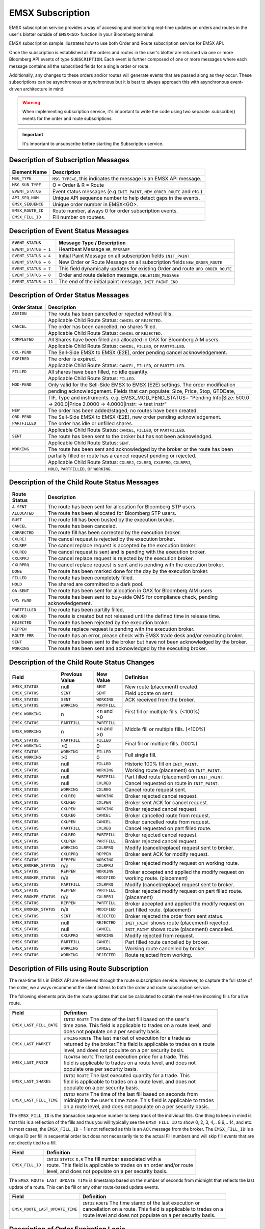 #################
EMSX Subscription
#################
EMSX subscription service provides a way of accessing and monitoring real-time updates on orders and routes in the user's blotter outside of ``EMSX<GO>`` function in your Bloomberg terminal.

EMSX subscription sample illustrates how to use both Order and Route subscription service for EMSX API.

Once the subscription is established all the orders and routes in the user's blotter are returned via one or more Bloomberg API events of type ``SUBSCRIPTION``. Each event is further composed of one or more messages where each message contains all the subscribed fields for a single order or route.

Additionally, any changes to these orders and/or routes will generate events that are passed along as they occur.  These subscriptions can be asynchronous or synchronous but it is best to always approach this with asynchronous event-driven architecture in mind.


.. warning::

    When implementing subscription service, it's important to write the code using two separate .subscribe() events for the order and route subscriptions.

.. important::

    It's important to unsubscribe before starting the Subscription service. 


Description of Subscription Messages
====================================


================== =========================================================================
Element Name        Description
================== =========================================================================
``MSG_TYPE``		``MSG_TYPE=E``, this indicates the message is an EMSX API message.	
------------------ -------------------------------------------------------------------------		
``MSG_SUB_TYPE``	O = Order & R = Route
------------------ -------------------------------------------------------------------------				
``EVENT_STATUS``    Event status messages (e.g ``INIT_PAINT``, ``NEW_ORDER_ROUTE`` and etc.)
------------------ -------------------------------------------------------------------------
``API_SEQ_NUM``		Unique API sequence number to help detect gaps in the events.		 
------------------ -------------------------------------------------------------------------
``EMSX_SEQUENCE``	Unique order number in EMSX<GO>. 					
------------------ -------------------------------------------------------------------------
``EMSX_ROUTE_ID`` 	Route number, always 0 for order subscription events.			
------------------ -------------------------------------------------------------------------
``EMSX_FILL_ID``	Fill number on routess.
================== =========================================================================


Description of Event Status Messages
========================================


===================== ===================================================================================
``EVENT_STATUS``   	   Message Type / Description          		  	
===================== ===================================================================================
``EVENT_STATUS = 1``   Heartbeat Message  ``HB_MESSAGE``
--------------------- -----------------------------------------------------------------------------------
``EVENT_STATUS = 4``   Initial Paint Message on all subscription fields ``INIT_PAINT`` 
--------------------- -----------------------------------------------------------------------------------
``EVENT_STATUS = 6``   New Order or Route Message  on all subscription fields ``NEW_ORDER_ROUTE``
--------------------- -----------------------------------------------------------------------------------
``EVENT_STATUS = 7``   This field dynamically updates for existing Order and route ``UPD_ORDER_ROUTE``	
--------------------- -----------------------------------------------------------------------------------
``EVENT_STATUS = 8``   Order and route deletion message, ``DELETION_MESSAGE`` 	
--------------------- -----------------------------------------------------------------------------------
``EVENT_STATUS = 11``  The end of the initial paint message, ``INIT_PAINT_END``
===================== ===================================================================================
	

Description of Order Status Messages
====================================


===================== ===================================================================================
Order Status    	   Description          		  	
===================== ===================================================================================
``ASSIGN``  		  The route has been cancelled or rejected without fills.							
--------------------- -----------------------------------------------------------------------------------
|					  Applicable Child Route Status: ``CANCEL`` or ``REJECTED``.						
--------------------- -----------------------------------------------------------------------------------
``CANCEL`` 			  The order has been cancelled, no shares filled.                                   
--------------------- -----------------------------------------------------------------------------------
|					  Applicable Child Route Status: ``CANCEL`` or ``REJECTED``.                        
--------------------- -----------------------------------------------------------------------------------
``COMPLETED``		  All Shares have been filled and allocated in OAX for Bloomberg AIM users.
--------------------- -----------------------------------------------------------------------------------
|					  Applicable Child Route Status: ``CANCEL``, ``FILLED``, or ``PARTFILLED``. 
--------------------- -----------------------------------------------------------------------------------
``CXL-PEND``		  The Sell-Side EMSX to EMSX (E2E), order pending cancel acknowledgement. 
--------------------- -----------------------------------------------------------------------------------
``EXPIRED``			  The order is expired.
--------------------- -----------------------------------------------------------------------------------
|					  Applicable Child Route Status: ``CANCEL``, ``FILLED``, or ``PARTFILLED``.
--------------------- -----------------------------------------------------------------------------------
``FILLED`` 			  All shares have been filled, no idle quantity.
--------------------- -----------------------------------------------------------------------------------
|					  Applicable Child Route Status: ``FILLED``.
--------------------- -----------------------------------------------------------------------------------
``MOD-PEND``		  Only valid for the Sell-Side EMSX to EMSX (E2E) settings.  The order modification 
--------------------- -----------------------------------------------------------------------------------
|                     pending acknowledgement. Fields that can populate: Size, Price, Stop,  GTDDate,
--------------------- -----------------------------------------------------------------------------------
|                     TIF, Type and instruments.  e.g. EMSX_MOD_PEND_STATUS= “Pending Info|Size: 500.0
--------------------- -----------------------------------------------------------------------------------
|                     -> 200.0|Price 2.0000 -> 4.0000|Instr: -> test instr”
--------------------- -----------------------------------------------------------------------------------
``NEW``				  The order has been added/staged; no routes have been created.
--------------------- -----------------------------------------------------------------------------------
``ORD-PEND``		  The Sell-Side EMSX to EMSX (E2E), new order pending acknowledgement. 
--------------------- -----------------------------------------------------------------------------------
``PARTFILLED``		  The order has idle or unfilled shares.
--------------------- -----------------------------------------------------------------------------------
|					  Applicable Child Route Status: ``CANCEL``, ``FILLED``, or ``PARTFILLED``.
--------------------- -----------------------------------------------------------------------------------
``SENT`` 			  The route has been sent to the broker but has not been acknowledged. 
--------------------- -----------------------------------------------------------------------------------
|					  Applicable Child Route Status: ``SENT``.
--------------------- -----------------------------------------------------------------------------------
``WORKING``			  The route has been sent and acknowledged by the broker or the route has been
--------------------- -----------------------------------------------------------------------------------
|					  partially filled or route has a cancel request pending or rejected. 
--------------------- -----------------------------------------------------------------------------------
|					  Applicable Child Route Status: ``CXLREJ``, ``CXLREQ``, ``CXLRPRQ``, ``CXLRPRJ``,  
|                     ``HOLD``, ``PARTFILLED``, or ``WORKING``.   										
===================== ===================================================================================

	
Description of the Child Route Status Messages
==============================================


===================== ======================================================================================
Route Status    	   Description          		  	
===================== ======================================================================================
``A-SENT``			  The route has been sent for allocation for Bloomberg STP users.
--------------------- --------------------------------------------------------------------------------------
``ALLOCATED`` 		  The route has been allocated for Bloomberg STP users.
--------------------- --------------------------------------------------------------------------------------
``BUST``			  The route fill has been busted by the execution broker.
--------------------- --------------------------------------------------------------------------------------
``CANCEL``  		  The route has been canceled.
--------------------- --------------------------------------------------------------------------------------
``CORRECTED`` 		  The route fill has been corrected by the execution broker.
--------------------- --------------------------------------------------------------------------------------
``CXLREJ`` 			  The cancel request is rejected by the execution broker. 
--------------------- --------------------------------------------------------------------------------------
``CXLREP``			  The cancel replace request is accepted by the execution broker.
--------------------- --------------------------------------------------------------------------------------
``CXLREQ`` 			  The cancel request is sent and is pending with the execution broker.
--------------------- --------------------------------------------------------------------------------------
``CXLRPRJ`` 		  The cancel replace request is rejected by the execution broker.
--------------------- --------------------------------------------------------------------------------------
``CXLRPRQ``			  The cancel replace request is sent and is pending with the execution broker.
--------------------- --------------------------------------------------------------------------------------
``DONE`` 			  The route has been marked done for the day by the execution broker. 
--------------------- --------------------------------------------------------------------------------------
``FILLED`` 			  The route has been completely filled.
--------------------- --------------------------------------------------------------------------------------
``HOLD`` 			  The shared are committed to a dark pool. 
--------------------- --------------------------------------------------------------------------------------
``OA-SENT`` 		  The route has been sent for allocation in OAX for Bloomberg AIM users
--------------------- --------------------------------------------------------------------------------------
``OMS PEND`` 		  The route has been sent to buy-side OMS for compliance check, pending acknowledgement.
--------------------- --------------------------------------------------------------------------------------
``PARTFILLED`` 		  The route has been partilly filled. 
--------------------- --------------------------------------------------------------------------------------
``QUEUED`` 			  The route is created but not released until the defined time in release time.
--------------------- --------------------------------------------------------------------------------------
``REJECTED`` 		  The route has been rejected by the execution broker.
--------------------- --------------------------------------------------------------------------------------
``REPPEN`` 			  The route replace request is pending with the execution broker.
--------------------- --------------------------------------------------------------------------------------
``ROUTE-ERR`` 		  The route has an error, please check with EMSX trade desk and/or executing broker. 
--------------------- --------------------------------------------------------------------------------------
``SENT`` 			  The route has been sent to the broker but have not been acknowledged by the broker.
--------------------- --------------------------------------------------------------------------------------
``WORKING`` 		  The route has been sent and acknowledged by the executing broker.
===================== ======================================================================================


Description of the Child Route Status Changes
=============================================


+----------------------+------------+------------+-------------------------------------------------+
|Field                 |Previous    |New Value   |Definition                                       |
|                      |Value       |            |                                                 |     
+======================+============+============+=================================================+
|``EMSX_STATUS``       |null        |``SENT``    |New route (placement) created.                   |
+----------------------+------------+------------+-------------------------------------------------+
|``EMSX_STATUS``       |``SENT``    |``SENT``    |Field update on sent.                            |
+----------------------+------------+------------+-------------------------------------------------+
|``EMSX_STATUS``       |``SENT``    |``WORKING`` |ACK received from the broker.                    |
+----------------------+------------+------------+-------------------------------------------------+
|``EMSX_STATUS``       |``WORKING`` |``PARTFILL``|First fill or multiple fills. (<100%)            |
+----------------------+------------+------------+                                                 |
|``EMSX_WORKING``      |n           |<n and >0   |                                                 |
+----------------------+------------+------------+-------------------------------------------------+
|``EMSX_STATUS``       |``PARTFILL``|``PARTFILL``|Middle fill or multiple fills. (<100%)           |
+----------------------+------------+------------+                                                 |
|``EMSX_WORKING``      |n           |<n and >0   |                                                 |
+----------------------+------------+------------+-------------------------------------------------+
|``EMSX_STATUS``       |``PARTFILL``|``FILLED``  |Final fill or multiple fills. (100%)             |
+----------------------+------------+------------+                                                 |
|``EMSX_WORKING``      |>0          |0           |                                                 |
+----------------------+------------+------------+-------------------------------------------------+
|``EMSX_STATUS``       |``WORKING`` |``FILLED``  |Full single fill.                                |
+----------------------+------------+------------+                                                 |
|``EMSX_WORKING``      |>0          |0           |                                                 |
+----------------------+------------+------------+-------------------------------------------------+
|``EMSX_STATUS``       |null        |``FILLED``  |Historic 100% fill on ``INIT_PAINT``.            |
+----------------------+------------+------------+-------------------------------------------------+
|``EMSX_STATUS``       |null        |``WORKING`` |Working route (placement) on ``INIT_PAINT``.     |
+----------------------+------------+------------+-------------------------------------------------+
|``EMSX_STATUS``       |null        |``PARTFILL``|Part filled route (placement) on ``INIT_PAINT``. |
+----------------------+------------+------------+-------------------------------------------------+
|``EMSX_STATUS``       |null        |``CXLREQ``  |Cancel requested on route in ``INIT_PAINT``.     |
+----------------------+------------+------------+-------------------------------------------------+
|``EMSX_STATUS``       |``WORKING`` |``CXLREQ``  |Cancel route request sent.                       |
+----------------------+------------+------------+-------------------------------------------------+
|``EMSX_STATUS``       |``CXLREQ``  |``WORKING`` |Broker rejected cancel request.                  |
+----------------------+------------+------------+-------------------------------------------------+
|``EMSX_STATUS``       |``CXLREQ``  |``CXLPEN``  |Broker sent ACK for cancel request.              |
+----------------------+------------+------------+-------------------------------------------------+
|``EMSX_STATUS``       |``CXLPEN``  |``WORKING`` |Broker rejected cancel request.                  |
+----------------------+------------+------------+-------------------------------------------------+
|``EMSX_STATUS``       |``CXLREQ``  |``CANCEL``  |Broker cancelled route from request.             |
+----------------------+------------+------------+-------------------------------------------------+
|``EMSX_STATUS``       |``CXLPEN``  |``CANCEL``  |Broker cancelled route from request.             |
+----------------------+------------+------------+-------------------------------------------------+
|``EMSX_STATUS``       |``PARTFILL``|``CXLREQ``  |Cancel requested on part filled route.           |
+----------------------+------------+------------+-------------------------------------------------+
|``EMSX_STATUS``       |``CXLREQ``  |``PARTFILL``|Broker rejected cancel request.                  |
+----------------------+------------+------------+-------------------------------------------------+
|``EMSX_STATUS``       |``CXLPEN``  |``PARTFILL``|Broker rejected cancel request.                  |
+----------------------+------------+------------+-------------------------------------------------+
|``EMSX_STATUS``       |``WORKING`` |``CXLRPRQ`` |Modify (cancel/replace) request sent to broker.  |
+----------------------+------------+------------+-------------------------------------------------+
|``EMSX_STATUS``       |``CXLRPRQ`` |``REPPEN``  |Broker sent ACK for modify request.              |
+----------------------+------------+------------+-------------------------------------------------+
|``EMSX_STATUS``       |``REPPEN``  |``WORKING`` |Broker rejected modify request on working route. |
+----------------------+------------+------------+                                                 |
|``EMSX_BROKER_STATUS``|n/a         |``CXLRPRJ`` |                                                 |
+----------------------+------------+------------+-------------------------------------------------+
|``EMSX_STATUS``       |``REPPEN``  |``WORKING`` |Broker accepted and applied the modify request   |
+----------------------+------------+------------+on working route. (placement)                    |
|``EMSX_BROKER_STATUS``|n/a         |``MODIFIED``|                                                 |
+----------------------+------------+------------+-------------------------------------------------+
|``EMSX_STATUS``       |``PARTFILL``|``CXLRPRQ`` |Modify (cancel/replace) request sent to broker.  |
+----------------------+------------+------------+-------------------------------------------------+
|``EMSX_STATUS``       |``REPPEN``  |``PARTFILL``|Broker rejected modify request on part filled    |
+----------------------+------------+------------+route. (placement)                               |
|``EMSX_BROKER_STATUS``|n/a         |``CXLRPRJ`` |                                                 |
+----------------------+------------+------------+-------------------------------------------------+
|``EMSX_STATUS``       |``REPPEN``  |``PARTFILL``|Broker accepted and applied the modify request   |
+----------------------+------------+------------+on part filled route. (placement)                |
|``EMSX_BROKER_STATUS``|n/a         |``MODIFIED``|                                                 |
+----------------------+------------+------------+-------------------------------------------------+
|``EMSX_STATUS``       |``SENT``    |``REJECTED``|Broker rejected the order from sent status.      |
+----------------------+------------+------------+-------------------------------------------------+
|``EMSX_STATUS``       |null        |``REJECTED``|``INIT_PAINT`` shows route (placement) rejected. |
+----------------------+------------+------------+-------------------------------------------------+
|``EMSX_STATUS``       |null        |``CANCEL``  |``INIT_PAINT`` shows route (placement) cancelled.|
+----------------------+------------+------------+-------------------------------------------------+
|``EMSX_STATUS``       |``CXLRPRQ`` |``WORKING`` |Modify rejected from request.                    |
+----------------------+------------+------------+-------------------------------------------------+
|``EMSX_STATUS``       |``PARTFILL``|``CANCEL``  |Part filled route cancelled by broker.           |
+----------------------+------------+------------+-------------------------------------------------+
|``EMSX_STATUS``       |``WORKING`` |``CANCEL``  |Working route cancelled by broker.               |
+----------------------+------------+------------+-------------------------------------------------+
|``EMSX_STATUS``       |``WORKING`` |``REJECTED``|Route rejected from working.                     |
+----------------------+------------+------------+-------------------------------------------------+

Description of Fills using Route Subscription
=============================================
The real-time fills in EMSX API are delivered through the route subscription service.  However, to capture the full state of the order, we always recommend the client listens to both the order and route subscription service.

The following elements provide the route updates that can be calculated to obtain the real-time incoming fills for a live route.


+-----------------------------+------------------------------------------------------------------------+
|Field                        |Definition                                                              |
+=============================+========================================================================+
|``EMSX_LAST_FILL_DATE``      |  | ``INT32`` ``ROUTE`` The date of the last fill based on the user's   |
|                             |  | time zone. This field is applicable to trades on a route level, and |
|                             |  | does not populate on a per security basis.                          | 
+-----------------------------+------------------------------------------------------------------------+
|``EMSX_LAST_MARKET``         |  | ``STRING`` ``ROUTE`` The last market of execution for a trade as    |
|                             |  | returned by the broker.This field is applicable to trades on a route|
|                             |  | level, and does not populate on a per security basis.               |
+-----------------------------+------------------------------------------------------------------------+
|``EMSX_LAST_PRICE``          |  | ``FLOAT64`` ``ROUTE`` The last execution price for a trade. This    |
|                             |  | field is applicable to trades on a route level, and does not        |
|                             |  | populate ona per security basis.                                    |
+-----------------------------+------------------------------------------------------------------------+
|``EMSX_LAST_SHARES``         |  | ``INT32`` ``ROUTE`` The last executed quantity for a trade. This    |
|                             |  | field is applicable to trades on a route level, and does not        |
|                             |  | populate on a per security basis.                                   |
+-----------------------------+------------------------------------------------------------------------+
|``EMSX_LAST_FILL_TIME``      |  | ``INT32`` ``ROUTE`` The time of the last fill based on seconds from |
|                             |  | midnight in the user's time zone. This field is applicable to trades|
|                             |  | on a route level, and does not populate on a per security basis.    | 
+-----------------------------+------------------------------------------------------------------------+


The ``EMSX_FILL_ID`` is the transaction sequence number to keep track of the individual fills. One thing to keep in mind is that this is a reflection of the fills and thus you will typically see the ``EMSX_FILL_ID`` to show 0, 2, 3, 4,.. 8,9,.. 14, and etc.  In most cases, the ``EMSX_FILL_ID`` = 1 is not reflected as this is an ``ACK`` message from the broker. The ``EMSX_FILL_ID`` is a unique ID per fill in sequential order but does not necessarily tie to the actual Fill numbers and will skip fill events that are not directly tied to a fill. 

+-----------------------------+------------------------------------------------------------------------+
|Field                        |Definition                                                              |
+=============================+========================================================================+
|``EMSX_FILL_ID``             |  | ``INT32`` ``STATIC`` ``O,R`` The fill number associated with a      |
|                             |  | route. This field is applicable to trades on an order and/or route  |
|                             |  | level, and does not populate on a per security basis.               | 
+-----------------------------+------------------------------------------------------------------------+

The ``EMSX_ROUTE_LAST_UPDATE_TIME`` is timestamp based on the number of seconds from midnight that reflects the last update of a route. This can be fill or any other route-based update events.

+-------------------------------+----------------------------------------------------------------------+
|Field                          |Definition                                                            |
+===============================+======================================================================+
|``EMSX_ROUTE_LAST_UPDATE_TIME``|  | ``INT32`` ``ROUTE`` The time stamp of the last execution or       |
|                               |  | cancellation on a route. This field is applicable to trades on a  |
|                               |  | route level and does not populate on a per security basis.        |
+-------------------------------+----------------------------------------------------------------------+



Description of Order Expiration Logic
=====================================
The parent orders in EMSX follow an expiration logic that first puts orders into view only mode before it gets removed from 
EMSX blotter.


.. note::

	TIF = Time in force
	
	h = hours

	GT covers both GTC and GTD.


====== ==== =========== ==================================================================
Asset  TIF   Event      Description
------ ---- ----------- ------------------------------------------------------------------
Equity Day  ``EXPIRED`` Exchange close + 8h
------ ---- ----------- ------------------------------------------------------------------
Equity Day  ``DELETED`` Exchange close + 8h  + 16h
------ ---- ----------- ------------------------------------------------------------------
Equity GT   ``EXPIRED`` On GTD date it's same as day order if there are no open routes
------ ---- ----------- ------------------------------------------------------------------
Equity GT   ``EXPIRED`` On GTD date if open routes, then redated to current GTD date + 24h	
------ ---- ----------- ------------------------------------------------------------------
Future Day  ``EXPIRED`` Earlier of Exchange close + 4h  or start of the next session
------ ---- ----------- ------------------------------------------------------------------
Future Day  ``DELETED`` Earlier of Exchange close + 4h or start of the next session + 20h
------ ---- ----------- ------------------------------------------------------------------
Future GT   ``EXPIRED`` On GTD date it's same as day order if there are no open routes
------ ---- ----------- ------------------------------------------------------------------
Future GT   ``EXPIRED`` On GTD date if open routes, then redated to current GTD date + 24h
------ ---- ----------- ------------------------------------------------------------------
Option Day  ``EXPIRED`` Exchange close + 4h
------ ---- ----------- ------------------------------------------------------------------
Option Day  ``DELETED`` Exchange close + 4h + 20h
------ ---- ----------- ------------------------------------------------------------------
Option GT   ``EXPIRED`` On GTD date it's same as day order if there are no open routes.
------ ---- ----------- ------------------------------------------------------------------
Option GT   ``EXPIRED`` On GTD date if open routes, then redated to current GTD date + 24h
====== ==== =========== ==================================================================


Description of Route Expiration Logic
=====================================
All equities routes in EMSX will expire 8 hours after the exchange midnight. All futures and options routes in EMSX will 
expire 24 hours after exchange close time.


Full code sample:-

========================== ======================== =========================
`EMSX Subscriptions cpp`_  `EMSX Subscriptions cs`_ `EMSX Subscription vba`_	
-------------------------- ------------------------ -------------------------
`EMSX Subscriptions java`_ `EMSX Subscriptions py`_ `EMSX Subscriptions py2`_ 
========================== ======================== =========================

.. _EMSX Subscriptions cpp: https://github.com/tkim/emsx_api_repository/blob/master/EMSXFullSet_C%2B%2B/EMSXSubscriptions.cpp

.. _EMSX Subscriptions cs: https://github.com/tkim/emsx_api_repository/blob/master/EMSXFullSet_C%23/EMSXSubscriptions.cs

.. _EMSX Subscriptions java: https://github.com/tkim/emsx_api_repository/blob/master/EMSXFullSet_Java/EMSXSubscriptions.java

.. _EMSX Subscriptions py: https://github.com/tkim/emsx_api_repository/blob/master/EMSXFullSet_Python/EMSXSubscriptions.py

.. _EMSX Subscriptions py2: https://github.com/tkim/emsx_api_repository/blob/master/EMSXFullSet_Python/py2_EMSXSubscriptions.py

.. _EMSX Subscription vba: https://github.com/tkim/emsx_api_repository/blob/master/EMSXFullSet_VBA/EMSXSubscriptions.cls


.. hint:: 

	Please right click on the top code sample link to open in a new tab.


Specify service name and host/port :-


.. code-block:: python


	# EMSXSubscriptions.py

	import blpapi
	import sys


	ORDER_ROUTE_FIELDS              = blpapi.Name("OrderRouteFields")

	SLOW_CONSUMER_WARNING           = blpapi.Name("SlowConsumerWarning")
	SLOW_CONSUMER_WARNING_CLEARED   = blpapi.Name("SlowConsumerWarningCleared")

	SESSION_STARTED                 = blpapi.Name("SessionStarted")
	SESSION_TERMINATED              = blpapi.Name("SessionTerminated")
	SESSION_STARTUP_FAILURE         = blpapi.Name("SessionStartupFailure")
	SESSION_CONNECTION_UP           = blpapi.Name("SessionConnectionUp")
	SESSION_CONNECTION_DOWN         = blpapi.Name("SessionConnectionDown")

	SERVICE_OPENED                  = blpapi.Name("ServiceOpened")
	SERVICE_OPEN_FAILURE            = blpapi.Name("ServiceOpenFailure")

	SUBSCRIPTION_FAILURE            = blpapi.Name("SubscriptionFailure")
	SUBSCRIPTION_STARTED            = blpapi.Name("SubscriptionStarted")
	SUBSCRIPTION_TERMINATED         = blpapi.Name("SubscriptionTerminated")

	EXCEPTIONS = blpapi.Name("exceptions")
	FIELD_ID = blpapi.Name("fieldId")
	REASON = blpapi.Name("reason")
	CATEGORY = blpapi.Name("category")
	DESCRIPTION = blpapi.Name("description")

	d_service="//blp/emapisvc_beta"
	d_host="localhost"
	d_port=8194
	orderSubscriptionID=blpapi.CorrelationId(98)
	routeSubscriptionID=blpapi.CorrelationId(99)

Process admin events:-

.. code-block:: python

	    def processAdminEvent(self,event):
	        print "Processing ADMIN event"

	        for msg in event:
	            
	            if msg.messageType() == SLOW_CONSUMER_WARNING:
	                print "Warning: Entered Slow Consumer status"
	            elif msg.messageType() ==  SLOW_CONSUMER_WARNING_CLEARED:
	                print "Slow consumer status cleared"

	    def processSessionStatusEvent(self,event,session):
	        print "Processing SESSION_STATUS event"

	        for msg in event:
	            
	            if msg.messageType() == SESSION_STARTED:
	                print "Session started..."
	                session.openServiceAsync(d_service)
	                
	            elif msg.messageType() == SESSION_STARTUP_FAILURE:
	                print >> sys.stderr, "Error: Session startup failed"
	                
	            elif msg.messageType() == SESSION_TERMINATED:
	                print >> sys.stderr, "Error: Session has been terminated"
	                
	            elif msg.messageType() == SESSION_CONNECTION_UP:
	                print "Session connection is up"
	                
	            elif msg.messageType() == SESSION_CONNECTION_DOWN:
	                print >> sys.stderr, "Error: Session connection is down"
	                	                
	    def processServiceStatusEvent(self,event,session):
	        print "Processing SERVICE_STATUS event"
	        
	        for msg in event:
	            
	            if msg.messageType() == SERVICE_OPENED:
	                print "Service opened..."
	                self.createOrderSubscription(session)
	                
	            elif msg.messageType() == SERVICE_OPEN_FAILURE:
	                print >> sys.stderr, "Error: Service failed to open"        
	                	                
	    def processSubscriptionStatusEvent(self, event, session):
	        print "Processing SUBSCRIPTION_STATUS event"


Start Subscription:-


.. code-block:: python


	        for msg in event:
	            
	            if msg.messageType() == SUBSCRIPTION_STARTED:
	                
	                print "OrderSubID: %s\tRouteSubID: %s" % (orderSubscriptionID.value(), routeSubscriptionID.value())

	                if msg.correlationIds()[0].value() == orderSubscriptionID.value():
	                    print "Order subscription started successfully"
	                    self.createRouteSubscription(session)
	                    
	                elif msg.correlationIds()[0].value() == routeSubscriptionID.value():
	                    print "Route subscription started successfully"
	                    
	            elif msg.messageType() == SUBSCRIPTION_FAILURE:
	                print >> sys.stderr, "Error: Subscription failed"
	                print >> sys.stderr, "MESSAGE: %s" % (msg)
	                    
	                reason = msg.getElement("reason");
	                errorcode = reason.getElementAsInteger("errorCode")
	                description = reason.getElementAsString("description")
	            
	                print >> sys.stdout, "Error: (%d) %s" % (errorcode, description)                
	                
	            elif msg.messageType() == SUBSCRIPTION_TERMINATED:
	                print >> sys.stderr, "Error: Subscription terminated"
	                print >> sys.stderr, "MESSAGE: %s" % (msg)


Pick and choose the elements and create order subscription:-


.. code-block:: python

  
	    def createOrderSubscription(self, session):
	        
	        print "Create Order subscription"
	        
	        orderTopic = d_service + "/order?fields="
	        orderTopic = orderTopic + "API_SEQ_NUM,"
	        orderTopic = orderTopic + "EMSX_ACCOUNT,"
	        orderTopic = orderTopic + "EMSX_AMOUNT,"
	        orderTopic = orderTopic + "EMSX_ASSET_CLASS,"
	        orderTopic = orderTopic + "EMSX_ASSIGNED_TRADER,"
	        orderTopic = orderTopic + "EMSX_AVG_PRICE,"
	        orderTopic = orderTopic + "EMSX_BASKET_NAME,"
	        orderTopic = orderTopic + "EMSX_BASKET_NUM,"
	        orderTopic = orderTopic + "EMSX_BROKER,"
	        orderTopic = orderTopic + "EMSX_BROKER_COMM,"
	        orderTopic = orderTopic + "EMSX_BSE_AVG_PRICE,"
	        orderTopic = orderTopic + "EMSX_BSE_FILLED,"
	        orderTopic = orderTopic + "EMSX_CFD_FLAG,"
	        orderTopic = orderTopic + "EMSX_COMM_DIFF_FLAG,"
	        orderTopic = orderTopic + "EMSX_COMM_RATE,"
	        orderTopic = orderTopic + "EMSX_CURRENCY_PAIR,"
	        orderTopic = orderTopic + "EMSX_DATE,"
	        orderTopic = orderTopic + "EMSX_DAY_AVG_PRICE,"
	        

	        subscriptions = blpapi.SubscriptionList()
	        
	        subscriptions.add(topic=orderTopic,correlationId=orderSubscriptionID)

	        session.subscribe(subscriptions)
	                       

Pick and choose the elements and create route subscription:-


.. code-block:: python


	    def createRouteSubscription(self, session):
	        
	        print "Create Route subscription"
	        
	        routeTopic = d_service + "/route?fields="
	        routeTopic = routeTopic + "API_SEQ_NUM,"
	        routeTopic = routeTopic + "EMSX_AMOUNT,"
	        routeTopic = routeTopic + "EMSX_AVG_PRICE,"
	        routeTopic = routeTopic + "EMSX_BROKER,"
	        routeTopic = routeTopic + "EMSX_BROKER_COMM,"
	        routeTopic = routeTopic + "EMSX_BSE_AVG_PRICE,"
	        routeTopic = routeTopic + "EMSX_BSE_FILLED,"
	        routeTopic = routeTopic + "EMSX_CLEARING_ACCOUNT,"
	        routeTopic = routeTopic + "EMSX_CLEARING_FIRM,"

	        

	        subscriptions = blpapi.SubscriptionList()
	        
	        subscriptions.add(topic=routeTopic,correlationId=routeSubscriptionID)

	        session.subscribe(subscriptions)


Output:-

.. code-block:: none

	C:\Users\_scripts>py -3 EMSXSubscriptions_beta.py
	Bloomberg - EMSX API Example - EMSXSubscriptions
	Connecting to localhost:8194
	Press ENTER to quit
	Processing SESSION_STATUS event
	Session connection is up
	Processing SESSION_STATUS event
	Session started...
	Processing SERVICE_STATUS event
	Service opened...
	Create Order subscription
	Processing SUBSCRIPTION_STATUS event
	Order subscription started successfully
	Create Route subscription

	ORDER MESSAGE: CorrelationID(98)   Status(4)
	MESSAGE: OrderRouteFields = {
		MSG_TYPE = "E"
		MSG_SUB_TYPE = "O"
		EMSX_SEQUENCE = 4747927
		EMSX_ROUTE_ID = 0
		EMSX_FILL_ID = 0
		API_SEQ_NUM = 1
		EVENT_STATUS = 4
		EMSX_ACCOUNT = ""
		EMSX_AMOUNT = 6000
		EMSX_ASSET_CLASS = "Equity"
		EMSX_ASSIGNED_TRADER = ""
		EMSX_AVG_PRICE = 161.330000
		EMSX_BASKET_NAME = ""
		EMSX_BASKET_NUM = 0
		EMSX_BLOCK_ID = ""
		EMSX_BROKER = ""
		EMSX_BROKER_COMM = 0.000000
		EMSX_BSE_AVG_PRICE = 0.000000
		EMSX_BSE_FILLED = 0
		EMSX_BUYSIDE_LEI = ""
		EMSX_CFD_FLAG = "N"
		EMSX_CLIENT_IDENTIFICATION = ""
		EMSX_COMM_RATE = 0.000000
		EMSX_CURRENCY_PAIR = ""
		EMSX_DATE = 20200113
		EMSX_DAY_AVG_PRICE = 161.330000
		EMSX_DAY_FILL = 360
		EMSX_DIR_BROKER_FLAG = "N"
		EMSX_EXCHANGE = "US"
		EMSX_EXCHANGE_DESTINATION = "ANY"
		EMSX_EXEC_INSTRUCTION = ""
		EMSX_FILLED = 360
		EMSX_GPI = ""
		EMSX_GTD_DATE = 0
		EMSX_HAND_INSTRUCTION = "ANY"
		EMSX_IDLE_AMOUNT = 5580
		EMSX_INVESTOR_ID = "InvID"
		EMSX_ISIN = "US5949181045"
		EMSX_LIMIT_PRICE = 0.000000
		EMSX_MIFID_II_INSTRUCTION = ""
		EMSX_NOTES = ""
		EMSX_NSE_AVG_PRICE = 0.000000
		EMSX_NSE_FILLED = 0
		EMSX_ORD_REF_ID = ""
		EMSX_ORDER_AS_OF_DATE = 20200113
		EMSX_ORDER_AS_OF_TIME_MICROSEC = 49794.000000
		EMSX_ORDER_TYPE = "MKT"
		EMSX_PERCENT_REMAIN = 94.000000
		EMSX_PM_UUID = 6767714
		EMSX_PORT_MGR = "TKIM94"
		EMSX_PORT_NAME = ""
		EMSX_PORT_NUM = 9999
		EMSX_POSITION = ""
		EMSX_PRINCIPAL = 58078.800000
		EMSX_PRODUCT = "Equity"
		EMSX_QUEUED_DATE = 0
		EMSX_QUEUED_TIME = 0
		EMSX_QUEUED_TIME_MICROSEC = 0.000000
		EMSX_REASON_CODE = ""
		EMSX_REASON_DESC = ""
		EMSX_REMAIN_BALANCE = 5640.000000
		EMSX_ROUTE_PRICE = 0.000000
		EMSX_SEC_NAME = "MICROSOFT CORP"
		EMSX_SEDOL = "2588173 "
		EMSX_SETTLE_AMOUNT = 0.000000
		EMSX_SETTLE_DATE = 0
		EMSX_SI = "N"
		EMSX_SIDE = "BUY"
		EMSX_START_AMOUNT = 1100
		EMSX_STATUS = "WORKING"
		EMSX_STEP_OUT_BROKER = ""
		EMSX_STOP_PRICE = 0.000000
		EMSX_STRATEGY_END_TIME = 0
		EMSX_STRATEGY_PART_RATE1 = 0.000000
		EMSX_STRATEGY_PART_RATE2 = 0.000000
		EMSX_STRATEGY_STYLE = ""
		EMSX_STRATEGY_TYPE = ""
		EMSX_TICKER = "MSFT US Equity"
		EMSX_TIF = "DAY"
		EMSX_TIME_STAMP = 49794
		EMSX_TIME_STAMP_MICROSEC = 49794.341000
		EMSX_TRAD_UUID = 6767714
		EMSX_TRADE_DESK = ""
		EMSX_TRADER = "TKIM94"
		EMSX_TRADER_NOTES = ""
		EMSX_TS_ORDNUM = -4747927
		EMSX_TYPE = "MKT"
		EMSX_UNDERLYING_TICKER = "Loading"
		EMSX_USER_COMM_AMOUNT = 0.000000
		EMSX_USER_COMM_RATE = 0.000000
		EMSX_USER_FEES = 0.000000
		EMSX_USER_NET_MONEY = 58078.800000
		EMSX_WORK_PRICE = 0.000000
		EMSX_WORKING = 60
		EMSX_YELLOW_KEY = "Equity"
		EMSX_STRATEGY_START_TIME = 0
		EMSX_CUSTOM_NOTE1 = ""
		EMSX_CUSTOM_NOTE2 = ""
		EMSX_CUSTOM_NOTE3 = ""
		EMSX_CUSTOM_NOTE4 = ""
		EMSX_CUSTOM_NOTE5 = ""
		EMSX_MOD_PEND_STATUS = ""
	}

	API_SEQ_NUM: 1
	EMSX_ACCOUNT:
	EMSX_AMOUNT: 6000
	EMSX_ASSET_CLASS: Equity
	EMSX_ASSIGNED_TRADER:
	EMSX_AVG_PRICE: 161
	EMSX_BASKET_NAME:
	EMSX_BASKET_NUM: 0
	EMSX_BLOCK_ID:
	EMSX_BROKER:
	EMSX_BROKER_COMM: 0
	EMSX_BSE_AVG_PRICE: 0
	EMSX_BSE_FILLED: 0
	EMSX_BUYSIDE_LEI:
	EMSX_CFD_FLAG: N
	EMSX_CLIENT_IDENTIFICATION:
	EMSX_COMM_DIFF_FLAG:
	EMSX_COMM_RATE: 0
	EMSX_CUSTOM_NOTE1:
	EMSX_CUSTOM_NOTE2:
	EMSX_CUSTOM_NOTE3:
	EMSX_CUSTOM_NOTE4:
	EMSX_CUSTOM_NOTE5:
	EMSX_CURRENCY_PAIR:
	EMSX_DATE: 20200113
	EMSX_DAY_AVG_PRICE: 161
	EMSX_DAY_FILL: 360
	EMSX_DIR_BROKER_FLAG: N
	EMSX_EXCHANGE: US
	EMSX_EXCHANGE_DESTINATION: ANY
	EMSX_EXEC_INSTRUCTION:
	EMSX_FILL_ID: 0
	EMSX_FILLED: 360
	EMSX_GPI:
	EMSX_GTD_DATE: 0
	EMSX_HAND_INSTRUCTION: ANY
	EMSX_IDLE_AMOUNT: 5580
	EMSX_INVESTOR_ID: InvID
	EMSX_ISIN: US5949181045
	EMSX_LIMIT_PRICE: 0.00000000
	EMSX_MIFID_II_INSTRUCTION:
	EMSX_MOD_PEND_STATUS:
	EMSX_NOTES:
	EMSX_NSE_AVG_PRICE: 0
	EMSX_NSE_FILLED: 0
	EMSX_ORD_REF_ID:
	EMSX_ORDER_AS_OF_DATE: 20200113
	EMSX_ORDER_AS_OF_TIME_MICROSEC: 49794.00000000
	EMSX_ORDER_TYPE: MKT
	EMSX_ORIGINATE_TRADER:
	EMSX_ORIGINATE_TRADER_FIRM:
	EMSX_PERCENT_REMAIN: 94
	EMSX_PM_UUID: 6767714
	EMSX_PORT_MGR: TKIM94
	EMSX_PORT_NAME:
	EMSX_PORT_NUM: 9999
	EMSX_POSITION:
	EMSX_PRINCIPAL: 58078
	EMSX_PRODUCT: Equity
	EMSX_QUEUED_DATE: 0
	EMSX_QUEUED_TIME: 0
	EMSX_QUEUED_TIME_MICROSEC: 0.00000000
	EMSX_REASON_CODE:
	EMSX_REASON_DESC:
	EMSX_REMAIN_BALANCE: 5640
	EMSX_ROUTE_ID: 0
	EMSX_ROUTE_PRICE: 0
	EMSX_SEC_NAME: MICROSOFT CORP
	EMSX_SEDOL: 2588173
	EMSX_SEQUENCE: 4747927
	EMSX_SETTLE_AMOUNT: 0
	EMSX_SETTLE_DATE: 0
	EMSX_SI: N
	EMSX_SIDE: BUY
	EMSX_START_AMOUNT: 1100
	EMSX_STATUS: WORKING
	EMSX_STEP_OUT_BROKER:
	EMSX_STOP_PRICE: 0
	EMSX_STRATEGY_END_TIME: 0
	EMSX_STRATEGY_PART_RATE1: 0
	EMSX_STRATEGY_PART_RATE2: 0
	EMSX_STRATEGY_STYLE:
	EMSX_STRATEGY_TYPE:
	EMSX_TICKER: MSFT US Equity
	EMSX_TIF: DAY
	EMSX_TIME_STAMP: 49794
	EMSX_TIME_STAMP_MICROSEC: 49794.34100000
	EMSX_TRAD_UUID: 6767714
	EMSX_TRADE_DESK:
	EMSX_TRADER: TKIM94
	EMSX_TRADER_NOTES:
	EMSX_TS_ORDNUM: -4747927
	EMSX_TYPE: MKT
	EMSX_UNDERLYING_TICKER: Loading
	EMSX_USER_COMM_AMOUNT: 0
	EMSX_USER_COMM_RATE: 0
	EMSX_USER_FEES: 0
	EMSX_USER_NET_MONEY: 58078
	EMSX_WORK_PRICE: 0
	EMSX_WORKING: 60
	EMSX_YELLOW_KEY: Equity
	Processing SUBSCRIPTION_STATUS event
	Route subscription started successfully

	ORDER MESSAGE: CorrelationID(98)   Status(4)
	MESSAGE: OrderRouteFields = {
		MSG_TYPE = "E"
		MSG_SUB_TYPE = "O"
		EMSX_SEQUENCE = 4747928
		EMSX_ROUTE_ID = 0
		EMSX_FILL_ID = 0
		API_SEQ_NUM = 2
		EVENT_STATUS = 4
		EMSX_ACCOUNT = ""
		EMSX_AMOUNT = 1100
		EMSX_ASSET_CLASS = "Equity"
		EMSX_ASSIGNED_TRADER = ""
		EMSX_AVG_PRICE = 161.330000
		EMSX_BASKET_NAME = ""
		EMSX_BASKET_NUM = 0
		EMSX_BLOCK_ID = ""
		EMSX_BROKER = ""
		EMSX_BROKER_COMM = 0.000000
		EMSX_BSE_AVG_PRICE = 0.000000
		EMSX_BSE_FILLED = 0
		EMSX_BUYSIDE_LEI = ""
		EMSX_CFD_FLAG = "N"
		EMSX_CLIENT_IDENTIFICATION = ""
		EMSX_COMM_RATE = 0.000000
		EMSX_CURRENCY_PAIR = ""
		EMSX_DATE = 20200113
		EMSX_DAY_AVG_PRICE = 161.330000
		EMSX_DAY_FILL = 198
		EMSX_DIR_BROKER_FLAG = "N"
		EMSX_EXCHANGE = "US"
		EMSX_EXCHANGE_DESTINATION = "ANY"
		EMSX_EXEC_INSTRUCTION = ""
		EMSX_FILLED = 198
		EMSX_GPI = ""
		EMSX_GTD_DATE = 0
		EMSX_HAND_INSTRUCTION = "ANY"
		EMSX_IDLE_AMOUNT = 600
		EMSX_INVESTOR_ID = ""
		EMSX_ISIN = "US5949181045"
		EMSX_LIMIT_PRICE = 0.000000
		EMSX_MIFID_II_INSTRUCTION = ""
		EMSX_NOTES = ""
		EMSX_NSE_AVG_PRICE = 0.000000
		EMSX_NSE_FILLED = 0
		EMSX_ORD_REF_ID = ""
		EMSX_ORDER_AS_OF_DATE = 20200113
		EMSX_ORDER_AS_OF_TIME_MICROSEC = 49797.000000
		EMSX_ORDER_TYPE = "MKT"
		EMSX_PERCENT_REMAIN = 82.000000
		EMSX_PM_UUID = 6767714
		EMSX_PORT_MGR = "TKIM94"
		EMSX_PORT_NAME = ""
		EMSX_PORT_NUM = 9999
		EMSX_POSITION = ""
		EMSX_PRINCIPAL = 31943.340000
		EMSX_PRODUCT = "Equity"
		EMSX_QUEUED_DATE = 0
		EMSX_QUEUED_TIME = 0
		EMSX_QUEUED_TIME_MICROSEC = 0.000000
		EMSX_REASON_CODE = ""
		EMSX_REASON_DESC = ""
		EMSX_REMAIN_BALANCE = 902.000000
		EMSX_ROUTE_PRICE = 0.000000
		EMSX_SEC_NAME = "MICROSOFT CORP"
		EMSX_SEDOL = "2588173 "
		EMSX_SETTLE_AMOUNT = 0.000000
		EMSX_SETTLE_DATE = 0
		EMSX_SI = "N"
		EMSX_SIDE = "BUY"
		EMSX_START_AMOUNT = 1100
		EMSX_STATUS = "WORKING"
		EMSX_STEP_OUT_BROKER = ""
		EMSX_STOP_PRICE = 0.000000
		EMSX_STRATEGY_END_TIME = 0
		EMSX_STRATEGY_PART_RATE1 = 0.000000
		EMSX_STRATEGY_PART_RATE2 = 0.000000
		EMSX_STRATEGY_STYLE = ""
		EMSX_STRATEGY_TYPE = ""
		EMSX_TICKER = "MSFT US Equity"
		EMSX_TIF = "DAY"
		EMSX_TIME_STAMP = 49797
		EMSX_TIME_STAMP_MICROSEC = 49797.410000
		EMSX_TRAD_UUID = 6767714
		EMSX_TRADE_DESK = ""
		EMSX_TRADER = "TKIM94"
		EMSX_TRADER_NOTES = ""
		EMSX_TS_ORDNUM = -4747928
		EMSX_TYPE = "MKT"
		EMSX_UNDERLYING_TICKER = "Loading"
		EMSX_USER_COMM_AMOUNT = 0.000000
		EMSX_USER_COMM_RATE = 0.000000
		EMSX_USER_FEES = 0.000000
		EMSX_USER_NET_MONEY = 31943.340000
		EMSX_WORK_PRICE = 0.000000
		EMSX_WORKING = 302
		EMSX_YELLOW_KEY = "Equity"
		EMSX_STRATEGY_START_TIME = 0
		EMSX_CUSTOM_NOTE1 = ""
		EMSX_CUSTOM_NOTE2 = ""
		EMSX_CUSTOM_NOTE3 = ""
		EMSX_CUSTOM_NOTE4 = ""
		EMSX_CUSTOM_NOTE5 = ""
		EMSX_MOD_PEND_STATUS = ""
	}

	API_SEQ_NUM: 2
	EMSX_ACCOUNT:
	EMSX_AMOUNT: 1100
	EMSX_ASSET_CLASS: Equity
	EMSX_ASSIGNED_TRADER:
	EMSX_AVG_PRICE: 161
	EMSX_BASKET_NAME:
	EMSX_BASKET_NUM: 0
	EMSX_BLOCK_ID:
	EMSX_BROKER:
	EMSX_BROKER_COMM: 0
	EMSX_BSE_AVG_PRICE: 0
	EMSX_BSE_FILLED: 0
	EMSX_BUYSIDE_LEI:
	EMSX_CFD_FLAG: N
	EMSX_CLIENT_IDENTIFICATION:
	EMSX_COMM_DIFF_FLAG:
	EMSX_COMM_RATE: 0
	EMSX_CUSTOM_NOTE1:
	EMSX_CUSTOM_NOTE2:
	EMSX_CUSTOM_NOTE3:
	EMSX_CUSTOM_NOTE4:
	EMSX_CUSTOM_NOTE5:
	EMSX_CURRENCY_PAIR:
	EMSX_DATE: 20200113
	EMSX_DAY_AVG_PRICE: 161
	EMSX_DAY_FILL: 198
	EMSX_DIR_BROKER_FLAG: N
	EMSX_EXCHANGE: US
	EMSX_EXCHANGE_DESTINATION: ANY
	EMSX_EXEC_INSTRUCTION:
	EMSX_FILL_ID: 0
	EMSX_FILLED: 198
	EMSX_GPI:
	EMSX_GTD_DATE: 0
	EMSX_HAND_INSTRUCTION: ANY
	EMSX_IDLE_AMOUNT: 600
	EMSX_INVESTOR_ID:
	EMSX_ISIN: US5949181045
	EMSX_LIMIT_PRICE: 0.00000000
	EMSX_MIFID_II_INSTRUCTION:
	EMSX_MOD_PEND_STATUS:
	EMSX_NOTES:
	EMSX_NSE_AVG_PRICE: 0
	EMSX_NSE_FILLED: 0
	EMSX_ORD_REF_ID:
	EMSX_ORDER_AS_OF_DATE: 20200113
	EMSX_ORDER_AS_OF_TIME_MICROSEC: 49797.00000000
	EMSX_ORDER_TYPE: MKT
	EMSX_ORIGINATE_TRADER:
	EMSX_ORIGINATE_TRADER_FIRM:
	EMSX_PERCENT_REMAIN: 82
	EMSX_PM_UUID: 6767714
	EMSX_PORT_MGR: TKIM94
	EMSX_PORT_NAME:
	EMSX_PORT_NUM: 9999
	EMSX_POSITION:
	EMSX_PRINCIPAL: 31943
	EMSX_PRODUCT: Equity
	EMSX_QUEUED_DATE: 0
	EMSX_QUEUED_TIME: 0
	EMSX_QUEUED_TIME_MICROSEC: 0.00000000
	EMSX_REASON_CODE:
	EMSX_REASON_DESC:
	EMSX_REMAIN_BALANCE: 902
	EMSX_ROUTE_ID: 0
	EMSX_ROUTE_PRICE: 0
	EMSX_SEC_NAME: MICROSOFT CORP
	EMSX_SEDOL: 2588173
	EMSX_SEQUENCE: 4747928
	EMSX_SETTLE_AMOUNT: 0
	EMSX_SETTLE_DATE: 0
	EMSX_SI: N
	EMSX_SIDE: BUY
	EMSX_START_AMOUNT: 1100
	EMSX_STATUS: WORKING
	EMSX_STEP_OUT_BROKER:
	EMSX_STOP_PRICE: 0
	EMSX_STRATEGY_END_TIME: 0
	EMSX_STRATEGY_PART_RATE1: 0
	EMSX_STRATEGY_PART_RATE2: 0
	EMSX_STRATEGY_STYLE:
	EMSX_STRATEGY_TYPE:
	EMSX_TICKER: MSFT US Equity
	EMSX_TIF: DAY
	EMSX_TIME_STAMP: 49797
	EMSX_TIME_STAMP_MICROSEC: 49797.41000000
	EMSX_TRAD_UUID: 6767714
	EMSX_TRADE_DESK:
	EMSX_TRADER: TKIM94
	EMSX_TRADER_NOTES:
	EMSX_TS_ORDNUM: -4747928
	EMSX_TYPE: MKT
	EMSX_UNDERLYING_TICKER: Loading
	EMSX_USER_COMM_AMOUNT: 0
	EMSX_USER_COMM_RATE: 0
	EMSX_USER_FEES: 0
	EMSX_USER_NET_MONEY: 31943
	EMSX_WORK_PRICE: 0
	EMSX_WORKING: 302
	EMSX_YELLOW_KEY: Equity
	Order - End of initial paint

	ROUTE MESSAGE: CorrelationID(99)   Status(4)
	MESSAGE: OrderRouteFields = {
		MSG_TYPE = "E"
		MSG_SUB_TYPE = "R"
		EMSX_SEQUENCE = 4747928
		EMSX_ROUTE_ID = 1
		EMSX_FILL_ID = 13
		API_SEQ_NUM = 1
		EVENT_STATUS = 4
		EMSX_AMOUNT = 500
		EMSX_AVG_PRICE = 161.330000
		EMSX_BROKER = "BB"
		EMSX_BROKER_COMM = 0.000000
		EMSX_BSE_AVG_PRICE = 0.000000
		EMSX_BSE_FILLED = 0
		EMSX_BUYSIDE_LEI = ""
		EMSX_CLIENT_IDENTIFICATION = ""
		EMSX_COMM_RATE = 0.000000
		EMSX_CURRENCY_PAIR = ""
		EMSX_DAY_AVG_PRICE = 161.330000
		EMSX_DAY_FILL = 198
		EMSX_EXCHANGE_DESTINATION = "ANY"
		EMSX_EXEC_INSTRUCTION = ""
		EMSX_FILLED = 198
		EMSX_GPI = ""
		EMSX_GTD_DATE = 0
		EMSX_HAND_INSTRUCTION = "ANY"
		EMSX_LIMIT_PRICE = 0.000000
		EMSX_MIFID_II_INSTRUCTION = ""
		EMSX_NOTES = ""
		EMSX_NSE_AVG_PRICE = 0.000000
		EMSX_NSE_FILLED = 0
		EMSX_ORDER_TYPE = "MKT"
		EMSX_PERCENT_REMAIN = 60.400000
		EMSX_PRINCIPAL = 31943.340000
		EMSX_QUEUED_DATE = 0
		EMSX_QUEUED_TIME = 0
		EMSX_QUEUED_TIME_MICROSEC = 0.000000
		EMSX_REASON_CODE = ""
		EMSX_REASON_DESC = ""
		EMSX_REMAIN_BALANCE = 302.000000
		EMSX_ROUTE_PRICE = 162.835000
		EMSX_SETTLE_AMOUNT = 0.000000
		EMSX_SETTLE_DATE = 20200115
		EMSX_STATUS = "REPPEN"
		EMSX_STOP_PRICE = 0.000000
		EMSX_STRATEGY_END_TIME = 0
		EMSX_STRATEGY_PART_RATE1 = 0.000000
		EMSX_STRATEGY_PART_RATE2 = 0.000000
		EMSX_STRATEGY_STYLE = ""
		EMSX_STRATEGY_TYPE = ""
		EMSX_TIF = "DAY"
		EMSX_TIME_STAMP = 49904
		EMSX_TIME_STAMP_MICROSEC = 49904.123000
		EMSX_TYPE = "MKT"
		EMSX_USER_COMM_AMOUNT = 0.000000
		EMSX_USER_COMM_RATE = 0.000000
		EMSX_USER_FEES = 0.000000
		EMSX_USER_NET_MONEY = 31943.340000
		EMSX_WORKING = 302
		EMSX_APA_MIC = ""
		EMSX_BROKER_LEI = ""
		EMSX_BROKER_SI = ""
		EMSX_BROKER_STATUS = ""
		EMSX_CLEARING_ACCOUNT = ""
		EMSX_CLEARING_FIRM = ""
		EMSX_CUSTOM_ACCOUNT = ""
		EMSX_EXECUTE_BROKER = ""
		EMSX_IS_MANUAL_ROUTE = 0
		EMSX_LAST_CAPACITY = ""
		EMSX_LAST_FILL_DATE = 20200113
		EMSX_LAST_FILL_TIME = 50074
		EMSX_LAST_FILL_TIME_MICROSEC = 50074.215000
		EMSX_LAST_MARKET = ""
		EMSX_LAST_PRICE = 0.000000
		EMSX_LAST_SHARES = 0
		EMSX_LEG_FILL_DATE_ADDED = 0
		EMSX_LEG_FILL_PRICE = 0.000000
		EMSX_LEG_FILL_SEQ_NO = 0
		EMSX_LEG_FILL_SHARES = 0.000000
		EMSX_LEG_FILL_SIDE = ""
		EMSX_LEG_FILL_TICKER = ""
		EMSX_MISC_FEES = 0.000000
		EMSX_ML_ID = ""
		EMSX_ML_LEG_QUANTITY = 500
		EMSX_ML_NUM_LEGS = 0
		EMSX_ML_PERCENT_FILLED = 39.600000
		EMSX_ML_RATIO = 0.000000
		EMSX_ML_REMAIN_BALANCE = -198.000000
		EMSX_ML_STRATEGY = ""
		EMSX_ML_TOTAL_QUANTITY = 0
		EMSX_OTC_FLAG = ""
		EMSX_P_A = ""
		EMSX_ROUTE_AS_OF_DATE = 20200113
		EMSX_ROUTE_AS_OF_TIME_MICROSEC = 49904.123000
		EMSX_ROUTE_CREATE_DATE = 20200113
		EMSX_ROUTE_CREATE_TIME = 49904
		EMSX_ROUTE_CREATE_TIME_MICROSEC = 49904.123000
		EMSX_ROUTE_LAST_UPDATE_TIME = 50083
		EMSX_ROUTE_LAST_UPDATE_TIME_MICROSEC = 50083.276000
		EMSX_ROUTE_REF_ID = "MyRouteRef2"
		EMSX_STRATEGY_START_TIME = 0
		EMSX_TRADE_REPORTING_INDICATOR = ""
		EMSX_TRANSACTION_REPORTING_MIC = ""
		EMSX_URGENCY_LEVEL = 0
		EMSX_WAIVER_FLAG = ""
	}

	API_SEQ_NUM: 1
	EMSX_AMOUNT: 500
	EMSX_APA_MIC:
	EMSX_AVG_PRICE: 161
	EMSX_BROKER: BB
	EMSX_BROKER_COMM: 0
	EMSX_BROKER_LEI:
	EMSX_BROKER_SI:
	EMSX_BROKER_STATUS:
	EMSX_BSE_AVG_PRICE: 0
	EMSX_BSE_FILLED: 0
	EMSX_BUYSIDE_LEI:
	EMSX_CLEARING_ACCOUNT:
	EMSX_CLEARING_FIRM:
	EMSX_CLIENT_IDENTIFICATION:
	EMSX_COMM_DIFF_FLAG:
	EMSX_COMM_RATE: 0
	EMSX_CURRENCY_PAIR:
	EMSX_CUSTOM_ACCOUNT:
	EMSX_DAY_AVG_PRICE: 161
	EMSX_DAY_FILL: 198
	EMSX_EXCHANGE_DESTINATION: ANY
	EMSX_EXEC_INSTRUCTION:
	EMSX_EXECUTE_BROKER:
	EMSX_FILL_ID: 13
	EMSX_FILLED: 198
	EMSX_GPI:
	EMSX_GTD_DATE: 0
	EMSX_HAND_INSTRUCTION: ANY
	EMSX_IS_MANUAL_ROUTE: 0
	EMSX_LAST_CAPACITY:
	EMSX_LAST_FILL_DATE: 20200113
	EMSX_LAST_FILL_TIME: 50074
	EMSX_LAST_FILL_TIME_MICROSEC: 50074.21500000
	EMSX_LAST_MARKET:
	EMSX_LAST_PRICE: 0
	EMSX_LAST_SHARES: 0
	EMSX_LEG_FILL_DATE_ADDED: 0
	EMSX_LEG_FILL_PRICE: 0.00000000
	EMSX_LEG_FILL_SEQ_NO: 0
	EMSX_LEG_FILL_SHARES: 0.00000000
	EMSX_LEG_FILL_SIDE:
	EMSX_LEG_FILL_TICKER:
	EMSX_LEG_FILL_TIME_ADDED: 0
	EMSX_LIMIT_PRICE: 0.00000000
	EMSX_MIFID_II_INSTRUCTION:
	EMSX_MISC_FEES: 0
	EMSX_ML_ID:
	EMSX_ML_LEG_QUANTITY: 500
	EMSX_ML_NUM_LEGS: 0
	EMSX_ML_PERCENT_FILLED: 39
	EMSX_ML_RATIO: 0
	EMSX_ML_REMAIN_BALANCE: -198
	EMSX_ML_STRATEGY:
	EMSX_ML_TOTAL_QUANTITY: 0
	EMSX_NOTES:
	EMSX_NSE_AVG_PRICE: 0
	EMSX_NSE_FILLED: 0
	EMSX_ORDER_TYPE: MKT
	EMSX_OTC_FLAG:
	EMSX_P_A:
	EMSX_PERCENT_REMAIN: 60
	EMSX_PRINCIPAL: 31943
	EMSX_QUEUED_DATE: 0
	EMSX_QUEUED_TIME: 0
	EMSX_QUEUED_TIME_MICROSEC: 0.00000000
	EMSX_REASON_CODE:
	EMSX_REASON_DESC:
	EMSX_REMAIN_BALANCE: 302
	EMSX_ROUTE_AS_OF_DATE: 20200113
	EMSX_ROUTE_AS_OF_TIME_MICROSEC: 49904.12300000
	EMSX_ROUTE_CREATE_DATE: 20200113
	EMSX_ROUTE_CREATE_TIME: 49904
	EMSX_ROUTE_CREATE_TIME_MICROSEC: 49904.12300000
	EMSX_ROUTE_ID: 1
	EMSX_ROUTE_LAST_UPDATE_TIME: 50083
	EMSX_ROUTE_LAST_UPDATE_TIME_MICROSEC: 50083.27600000
	EMSX_ROUTE_PRICE: 162
	EMSX_ROUTE_REF_ID: MyRouteRef2
	EMSX_SEQUENCE: 4747928
	EMSX_SETTLE_AMOUNT: 0
	EMSX_SETTLE_DATE: 20200115
	EMSX_STATUS: REPPEN
	EMSX_STOP_PRICE: 0
	EMSX_STRATEGY_END_TIME: 0
	EMSX_STRATEGY_PART_RATE1: 0
	EMSX_STRATEGY_PART_RATE2: 0
	EMSX_STRATEGY_START_TIME: 0
	EMSX_STRATEGY_STYLE:
	EMSX_STRATEGY_TYPE:
	EMSX_TIF: DAY
	EMSX_TIME_STAMP: 49904
	EMSX_TIME_STAMP_MICROSEC: 49904.12300000
	EMSX_TRADE_REPORTING_INDICATOR:
	EMSX_TRANSACTION_REPORTING_MIC:
	EMSX_TYPE: MKT
	EMSX_URGENCY_LEVEL: 0
	EMSX_USER_COMM_AMOUNT: 0
	EMSX_USER_COMM_RATE: 0
	EMSX_USER_FEES: 0
	EMSX_USER_NET_MONEY: 31943
	EMSX_WAIVER_FLAG:
	EMSX_WORKING: 302
	EMSX_ROUTE_AS_OF_DATE: 20200113

	ROUTE MESSAGE: CorrelationID(99)   Status(4)
	MESSAGE: OrderRouteFields = {
		MSG_TYPE = "E"
		MSG_SUB_TYPE = "R"
		EMSX_SEQUENCE = 4747927
		EMSX_ROUTE_ID = 2
		EMSX_FILL_ID = 9
		API_SEQ_NUM = 2
		EVENT_STATUS = 4
		EMSX_AMOUNT = 200
		EMSX_AVG_PRICE = 161.330000
		EMSX_BROKER = "BB"
		EMSX_BROKER_COMM = 0.000000
		EMSX_BSE_AVG_PRICE = 0.000000
		EMSX_BSE_FILLED = 0
		EMSX_BUYSIDE_LEI = ""
		EMSX_CLIENT_IDENTIFICATION = ""
		EMSX_COMM_RATE = 0.000000
		EMSX_CURRENCY_PAIR = ""
		EMSX_DAY_AVG_PRICE = 161.330000
		EMSX_DAY_FILL = 140
		EMSX_EXCHANGE_DESTINATION = "ANY"
		EMSX_EXEC_INSTRUCTION = "Work"
		EMSX_FILLED = 140
		EMSX_GPI = ""
		EMSX_GTD_DATE = 0
		EMSX_HAND_INSTRUCTION = "ANY"
		EMSX_LIMIT_PRICE = 0.000000
		EMSX_MIFID_II_INSTRUCTION = ""
		EMSX_NOTES = "Some notes"
		EMSX_NSE_AVG_PRICE = 0.000000
		EMSX_NSE_FILLED = 0
		EMSX_ORDER_TYPE = "MKT"
		EMSX_PERCENT_REMAIN = 30.000000
		EMSX_PRINCIPAL = 22586.200000
		EMSX_QUEUED_DATE = 0
		EMSX_QUEUED_TIME = 0
		EMSX_QUEUED_TIME_MICROSEC = 0.000000
		EMSX_REASON_CODE = ""
		EMSX_REASON_DESC = ""
		EMSX_REMAIN_BALANCE = 60.000000
		EMSX_ROUTE_PRICE = 162.785000
		EMSX_SETTLE_AMOUNT = 0.000000
		EMSX_SETTLE_DATE = 20200115
		EMSX_STATUS = "PARTFILL"
		EMSX_STOP_PRICE = 0.000000
		EMSX_STRATEGY_END_TIME = 0
		EMSX_STRATEGY_PART_RATE1 = 0.000000
		EMSX_STRATEGY_PART_RATE2 = 0.000000
		EMSX_STRATEGY_STYLE = ""
		EMSX_STRATEGY_TYPE = ""
		EMSX_TIF = "DAY"
		EMSX_TIME_STAMP = 50313
		EMSX_TIME_STAMP_MICROSEC = 50313.841000
		EMSX_TYPE = "MKT"
		EMSX_USER_COMM_AMOUNT = 0.000000
		EMSX_USER_COMM_RATE = 0.000000
		EMSX_USER_FEES = 0.000000
		EMSX_USER_NET_MONEY = 22586.200000
		EMSX_WORKING = 60
		EMSX_APA_MIC = ""
		EMSX_BROKER_LEI = ""
		EMSX_BROKER_SI = ""
		EMSX_BROKER_STATUS = ""
		EMSX_CLEARING_ACCOUNT = ""
		EMSX_CLEARING_FIRM = ""
		EMSX_CUSTOM_ACCOUNT = ""
		EMSX_EXECUTE_BROKER = ""
		EMSX_IS_MANUAL_ROUTE = 0
		EMSX_LAST_CAPACITY = ""
		EMSX_LAST_FILL_DATE = 20200113
		EMSX_LAST_FILL_TIME = 50443
		EMSX_LAST_FILL_TIME_MICROSEC = 50443.877000
		EMSX_LAST_MARKET = "N"
		EMSX_LAST_PRICE = 161.330000
		EMSX_LAST_SHARES = 20
		EMSX_LEG_FILL_DATE_ADDED = 0
		EMSX_LEG_FILL_PRICE = 0.000000
		EMSX_LEG_FILL_SEQ_NO = 0
		EMSX_LEG_FILL_SHARES = 0.000000
		EMSX_LEG_FILL_SIDE = ""
		EMSX_LEG_FILL_TICKER = ""
		EMSX_MISC_FEES = 0.000000
		EMSX_ML_ID = ""
		EMSX_ML_LEG_QUANTITY = 200
		EMSX_ML_NUM_LEGS = 0
		EMSX_ML_PERCENT_FILLED = 70.000000
		EMSX_ML_RATIO = 0.000000
		EMSX_ML_REMAIN_BALANCE = -140.000000
		EMSX_ML_STRATEGY = ""
		EMSX_ML_TOTAL_QUANTITY = 0
		EMSX_OTC_FLAG = ""
		EMSX_P_A = ""
		EMSX_ROUTE_AS_OF_DATE = 20200113
		EMSX_ROUTE_AS_OF_TIME_MICROSEC = 50313.841000
		EMSX_ROUTE_CREATE_DATE = 20200113
		EMSX_ROUTE_CREATE_TIME = 50313
		EMSX_ROUTE_CREATE_TIME_MICROSEC = 50313.841000
		EMSX_ROUTE_LAST_UPDATE_TIME = 50443
		EMSX_ROUTE_LAST_UPDATE_TIME_MICROSEC = 50443.877000
		EMSX_ROUTE_REF_ID = ""
		EMSX_STRATEGY_START_TIME = 0
		EMSX_TRADE_REPORTING_INDICATOR = ""
		EMSX_TRANSACTION_REPORTING_MIC = ""
		EMSX_URGENCY_LEVEL = 0
		EMSX_WAIVER_FLAG = ""
	}

	API_SEQ_NUM: 2
	EMSX_AMOUNT: 200
	EMSX_APA_MIC:
	EMSX_AVG_PRICE: 161
	EMSX_BROKER: BB
	EMSX_BROKER_COMM: 0
	EMSX_BROKER_LEI:
	EMSX_BROKER_SI:
	EMSX_BROKER_STATUS:
	EMSX_BSE_AVG_PRICE: 0
	EMSX_BSE_FILLED: 0
	EMSX_BUYSIDE_LEI:
	EMSX_CLEARING_ACCOUNT:
	EMSX_CLEARING_FIRM:
	EMSX_CLIENT_IDENTIFICATION:
	EMSX_COMM_DIFF_FLAG:
	EMSX_COMM_RATE: 0
	EMSX_CURRENCY_PAIR:
	EMSX_CUSTOM_ACCOUNT:
	EMSX_DAY_AVG_PRICE: 161
	EMSX_DAY_FILL: 140
	EMSX_EXCHANGE_DESTINATION: ANY
	EMSX_EXEC_INSTRUCTION: Work
	EMSX_EXECUTE_BROKER:
	EMSX_FILL_ID: 9
	EMSX_FILLED: 140
	EMSX_GPI:
	EMSX_GTD_DATE: 0
	EMSX_HAND_INSTRUCTION: ANY
	EMSX_IS_MANUAL_ROUTE: 0
	EMSX_LAST_CAPACITY:
	EMSX_LAST_FILL_DATE: 20200113
	EMSX_LAST_FILL_TIME: 50443
	EMSX_LAST_FILL_TIME_MICROSEC: 50443.87700000
	EMSX_LAST_MARKET: N
	EMSX_LAST_PRICE: 161
	EMSX_LAST_SHARES: 20
	EMSX_LEG_FILL_DATE_ADDED: 0
	EMSX_LEG_FILL_PRICE: 0.00000000
	EMSX_LEG_FILL_SEQ_NO: 0
	EMSX_LEG_FILL_SHARES: 0.00000000
	EMSX_LEG_FILL_SIDE:
	EMSX_LEG_FILL_TICKER:
	EMSX_LEG_FILL_TIME_ADDED: 0
	EMSX_LIMIT_PRICE: 0.00000000
	EMSX_MIFID_II_INSTRUCTION:
	EMSX_MISC_FEES: 0
	EMSX_ML_ID:
	EMSX_ML_LEG_QUANTITY: 200
	EMSX_ML_NUM_LEGS: 0
	EMSX_ML_PERCENT_FILLED: 70
	EMSX_ML_RATIO: 0
	EMSX_ML_REMAIN_BALANCE: -140
	EMSX_ML_STRATEGY:
	EMSX_ML_TOTAL_QUANTITY: 0
	EMSX_NOTES: Some notes
	EMSX_NSE_AVG_PRICE: 0
	EMSX_NSE_FILLED: 0
	EMSX_ORDER_TYPE: MKT
	EMSX_OTC_FLAG:
	EMSX_P_A:
	EMSX_PERCENT_REMAIN: 30
	EMSX_PRINCIPAL: 22586
	EMSX_QUEUED_DATE: 0
	EMSX_QUEUED_TIME: 0
	EMSX_QUEUED_TIME_MICROSEC: 0.00000000
	EMSX_REASON_CODE:
	EMSX_REASON_DESC:
	EMSX_REMAIN_BALANCE: 60
	EMSX_ROUTE_AS_OF_DATE: 20200113
	EMSX_ROUTE_AS_OF_TIME_MICROSEC: 50313.84100000
	EMSX_ROUTE_CREATE_DATE: 20200113
	EMSX_ROUTE_CREATE_TIME: 50313
	EMSX_ROUTE_CREATE_TIME_MICROSEC: 50313.84100000
	EMSX_ROUTE_ID: 2
	EMSX_ROUTE_LAST_UPDATE_TIME: 50443
	EMSX_ROUTE_LAST_UPDATE_TIME_MICROSEC: 50443.87700000
	EMSX_ROUTE_PRICE: 162
	EMSX_ROUTE_REF_ID:
	EMSX_SEQUENCE: 4747927
	EMSX_SETTLE_AMOUNT: 0
	EMSX_SETTLE_DATE: 20200115
	EMSX_STATUS: PARTFILL
	EMSX_STOP_PRICE: 0
	EMSX_STRATEGY_END_TIME: 0
	EMSX_STRATEGY_PART_RATE1: 0
	EMSX_STRATEGY_PART_RATE2: 0
	EMSX_STRATEGY_START_TIME: 0
	EMSX_STRATEGY_STYLE:
	EMSX_STRATEGY_TYPE:
	EMSX_TIF: DAY
	EMSX_TIME_STAMP: 50313
	EMSX_TIME_STAMP_MICROSEC: 50313.84100000
	EMSX_TRADE_REPORTING_INDICATOR:
	EMSX_TRANSACTION_REPORTING_MIC:
	EMSX_TYPE: MKT
	EMSX_URGENCY_LEVEL: 0
	EMSX_USER_COMM_AMOUNT: 0
	EMSX_USER_COMM_RATE: 0
	EMSX_USER_FEES: 0
	EMSX_USER_NET_MONEY: 22586
	EMSX_WAIVER_FLAG:
	EMSX_WORKING: 60
	EMSX_ROUTE_AS_OF_DATE: 20200113

	ROUTE MESSAGE: CorrelationID(99)   Status(4)
	MESSAGE: OrderRouteFields = {
		MSG_TYPE = "E"
		MSG_SUB_TYPE = "R"
		EMSX_SEQUENCE = 4747927
		EMSX_ROUTE_ID = 1
		EMSX_FILL_ID = 12
		API_SEQ_NUM = 3
		EVENT_STATUS = 4
		EMSX_AMOUNT = 220
		EMSX_AVG_PRICE = 161.330000
		EMSX_BROKER = "BB"
		EMSX_BROKER_COMM = 0.000000
		EMSX_BSE_AVG_PRICE = 0.000000
		EMSX_BSE_FILLED = 0
		EMSX_BUYSIDE_LEI = ""
		EMSX_CLIENT_IDENTIFICATION = ""
		EMSX_COMM_RATE = 0.000000
		EMSX_CURRENCY_PAIR = ""
		EMSX_DAY_AVG_PRICE = 161.330000
		EMSX_DAY_FILL = 220
		EMSX_EXCHANGE_DESTINATION = "ANY"
		EMSX_EXEC_INSTRUCTION = ""
		EMSX_FILLED = 220
		EMSX_GPI = ""
		EMSX_GTD_DATE = 0
		EMSX_HAND_INSTRUCTION = "ANY"
		EMSX_LIMIT_PRICE = 0.000000
		EMSX_MIFID_II_INSTRUCTION = ""
		EMSX_NOTES = ""
		EMSX_NSE_AVG_PRICE = 0.000000
		EMSX_NSE_FILLED = 0
		EMSX_ORDER_TYPE = "MKT"
		EMSX_PERCENT_REMAIN = 0.000000
		EMSX_PRINCIPAL = 35492.600000
		EMSX_QUEUED_DATE = 0
		EMSX_QUEUED_TIME = 0
		EMSX_QUEUED_TIME_MICROSEC = 0.000000
		EMSX_REASON_CODE = ""
		EMSX_REASON_DESC = ""
		EMSX_REMAIN_BALANCE = 0.000000
		EMSX_ROUTE_PRICE = 162.835000
		EMSX_SETTLE_AMOUNT = 0.000000
		EMSX_SETTLE_DATE = 20200115
		EMSX_STATUS = "FILLED"
		EMSX_STOP_PRICE = 0.000000
		EMSX_STRATEGY_END_TIME = 0
		EMSX_STRATEGY_PART_RATE1 = 0.000000
		EMSX_STRATEGY_PART_RATE2 = 0.000000
		EMSX_STRATEGY_STYLE = ""
		EMSX_STRATEGY_TYPE = ""
		EMSX_TIF = "DAY"
		EMSX_TIME_STAMP = 49904
		EMSX_TIME_STAMP_MICROSEC = 49904.074000
		EMSX_TYPE = "MKT"
		EMSX_USER_COMM_AMOUNT = 0.000000
		EMSX_USER_COMM_RATE = 0.000000
		EMSX_USER_FEES = 0.000000
		EMSX_USER_NET_MONEY = 35492.600000
		EMSX_WORKING = 0
		EMSX_APA_MIC = ""
		EMSX_BROKER_LEI = ""
		EMSX_BROKER_SI = ""
		EMSX_BROKER_STATUS = ""
		EMSX_CLEARING_ACCOUNT = ""
		EMSX_CLEARING_FIRM = ""
		EMSX_CUSTOM_ACCOUNT = ""
		EMSX_EXECUTE_BROKER = ""
		EMSX_IS_MANUAL_ROUTE = 0
		EMSX_LAST_CAPACITY = ""
		EMSX_LAST_FILL_DATE = 20200113
		EMSX_LAST_FILL_TIME = 50104
		EMSX_LAST_FILL_TIME_MICROSEC = 50104.210000
		EMSX_LAST_MARKET = "N"
		EMSX_LAST_PRICE = 161.330000
		EMSX_LAST_SHARES = 22
		EMSX_LEG_FILL_DATE_ADDED = 0
		EMSX_LEG_FILL_PRICE = 0.000000
		EMSX_LEG_FILL_SEQ_NO = 0
		EMSX_LEG_FILL_SHARES = 0.000000
		EMSX_LEG_FILL_SIDE = ""
		EMSX_LEG_FILL_TICKER = ""
		EMSX_MISC_FEES = 0.000000
		EMSX_ML_ID = ""
		EMSX_ML_LEG_QUANTITY = 220
		EMSX_ML_NUM_LEGS = 0
		EMSX_ML_PERCENT_FILLED = 100.000000
		EMSX_ML_RATIO = 0.000000
		EMSX_ML_REMAIN_BALANCE = -220.000000
		EMSX_ML_STRATEGY = ""
		EMSX_ML_TOTAL_QUANTITY = 0
		EMSX_OTC_FLAG = ""
		EMSX_P_A = ""
		EMSX_ROUTE_AS_OF_DATE = 20200113
		EMSX_ROUTE_AS_OF_TIME_MICROSEC = 49904.074000
		EMSX_ROUTE_CREATE_DATE = 20200113
		EMSX_ROUTE_CREATE_TIME = 49904
		EMSX_ROUTE_CREATE_TIME_MICROSEC = 49904.074000
		EMSX_ROUTE_LAST_UPDATE_TIME = 50104
		EMSX_ROUTE_LAST_UPDATE_TIME_MICROSEC = 50104.210000
		EMSX_ROUTE_REF_ID = "MyRouteRef1"
		EMSX_STRATEGY_START_TIME = 0
		EMSX_TRADE_REPORTING_INDICATOR = ""
		EMSX_TRANSACTION_REPORTING_MIC = ""
		EMSX_URGENCY_LEVEL = 0
		EMSX_WAIVER_FLAG = ""
	}

	API_SEQ_NUM: 3
	EMSX_AMOUNT: 220
	EMSX_APA_MIC:
	EMSX_AVG_PRICE: 161
	EMSX_BROKER: BB
	EMSX_BROKER_COMM: 0
	EMSX_BROKER_LEI:
	EMSX_BROKER_SI:
	EMSX_BROKER_STATUS:
	EMSX_BSE_AVG_PRICE: 0
	EMSX_BSE_FILLED: 0
	EMSX_BUYSIDE_LEI:
	EMSX_CLEARING_ACCOUNT:
	EMSX_CLEARING_FIRM:
	EMSX_CLIENT_IDENTIFICATION:
	EMSX_COMM_DIFF_FLAG:
	EMSX_COMM_RATE: 0
	EMSX_CURRENCY_PAIR:
	EMSX_CUSTOM_ACCOUNT:
	EMSX_DAY_AVG_PRICE: 161
	EMSX_DAY_FILL: 220
	EMSX_EXCHANGE_DESTINATION: ANY
	EMSX_EXEC_INSTRUCTION:
	EMSX_EXECUTE_BROKER:
	EMSX_FILL_ID: 12
	EMSX_FILLED: 220
	EMSX_GPI:
	EMSX_GTD_DATE: 0
	EMSX_HAND_INSTRUCTION: ANY
	EMSX_IS_MANUAL_ROUTE: 0
	EMSX_LAST_CAPACITY:
	EMSX_LAST_FILL_DATE: 20200113
	EMSX_LAST_FILL_TIME: 50104
	EMSX_LAST_FILL_TIME_MICROSEC: 50104.21000000
	EMSX_LAST_MARKET: N
	EMSX_LAST_PRICE: 161
	EMSX_LAST_SHARES: 22
	EMSX_LEG_FILL_DATE_ADDED: 0
	EMSX_LEG_FILL_PRICE: 0.00000000
	EMSX_LEG_FILL_SEQ_NO: 0
	EMSX_LEG_FILL_SHARES: 0.00000000
	EMSX_LEG_FILL_SIDE:
	EMSX_LEG_FILL_TICKER:
	EMSX_LEG_FILL_TIME_ADDED: 0
	EMSX_LIMIT_PRICE: 0.00000000
	EMSX_MIFID_II_INSTRUCTION:
	EMSX_MISC_FEES: 0
	EMSX_ML_ID:
	EMSX_ML_LEG_QUANTITY: 220
	EMSX_ML_NUM_LEGS: 0
	EMSX_ML_PERCENT_FILLED: 100
	EMSX_ML_RATIO: 0
	EMSX_ML_REMAIN_BALANCE: -220
	EMSX_ML_STRATEGY:
	EMSX_ML_TOTAL_QUANTITY: 0
	EMSX_NOTES:
	EMSX_NSE_AVG_PRICE: 0
	EMSX_NSE_FILLED: 0
	EMSX_ORDER_TYPE: MKT
	EMSX_OTC_FLAG:
	EMSX_P_A:
	EMSX_PERCENT_REMAIN: 0
	EMSX_PRINCIPAL: 35492
	EMSX_QUEUED_DATE: 0
	EMSX_QUEUED_TIME: 0
	EMSX_QUEUED_TIME_MICROSEC: 0.00000000
	EMSX_REASON_CODE:
	EMSX_REASON_DESC:
	EMSX_REMAIN_BALANCE: 0
	EMSX_ROUTE_AS_OF_DATE: 20200113
	EMSX_ROUTE_AS_OF_TIME_MICROSEC: 49904.07400000
	EMSX_ROUTE_CREATE_DATE: 20200113
	EMSX_ROUTE_CREATE_TIME: 49904
	EMSX_ROUTE_CREATE_TIME_MICROSEC: 49904.07400000
	EMSX_ROUTE_ID: 1
	EMSX_ROUTE_LAST_UPDATE_TIME: 50104
	EMSX_ROUTE_LAST_UPDATE_TIME_MICROSEC: 50104.21000000
	EMSX_ROUTE_PRICE: 162
	EMSX_ROUTE_REF_ID: MyRouteRef1
	EMSX_SEQUENCE: 4747927
	EMSX_SETTLE_AMOUNT: 0
	EMSX_SETTLE_DATE: 20200115
	EMSX_STATUS: FILLED
	EMSX_STOP_PRICE: 0
	EMSX_STRATEGY_END_TIME: 0
	EMSX_STRATEGY_PART_RATE1: 0
	EMSX_STRATEGY_PART_RATE2: 0
	EMSX_STRATEGY_START_TIME: 0
	EMSX_STRATEGY_STYLE:
	EMSX_STRATEGY_TYPE:
	EMSX_TIF: DAY
	EMSX_TIME_STAMP: 49904
	EMSX_TIME_STAMP_MICROSEC: 49904.07400000
	EMSX_TRADE_REPORTING_INDICATOR:
	EMSX_TRANSACTION_REPORTING_MIC:
	EMSX_TYPE: MKT
	EMSX_URGENCY_LEVEL: 0
	EMSX_USER_COMM_AMOUNT: 0
	EMSX_USER_COMM_RATE: 0
	EMSX_USER_FEES: 0
	EMSX_USER_NET_MONEY: 35492
	EMSX_WAIVER_FLAG:
	EMSX_WORKING: 0
	EMSX_ROUTE_AS_OF_DATE: 20200113
	Route - End of initial paint
	O.
	R.
	O.
	R.
	Processing SESSION_STATUS event
	Error: Session connection is down
	Processing SESSION_STATUS event
	Error: Session has been terminated
	Ctrl+C pressed. Stopping...


